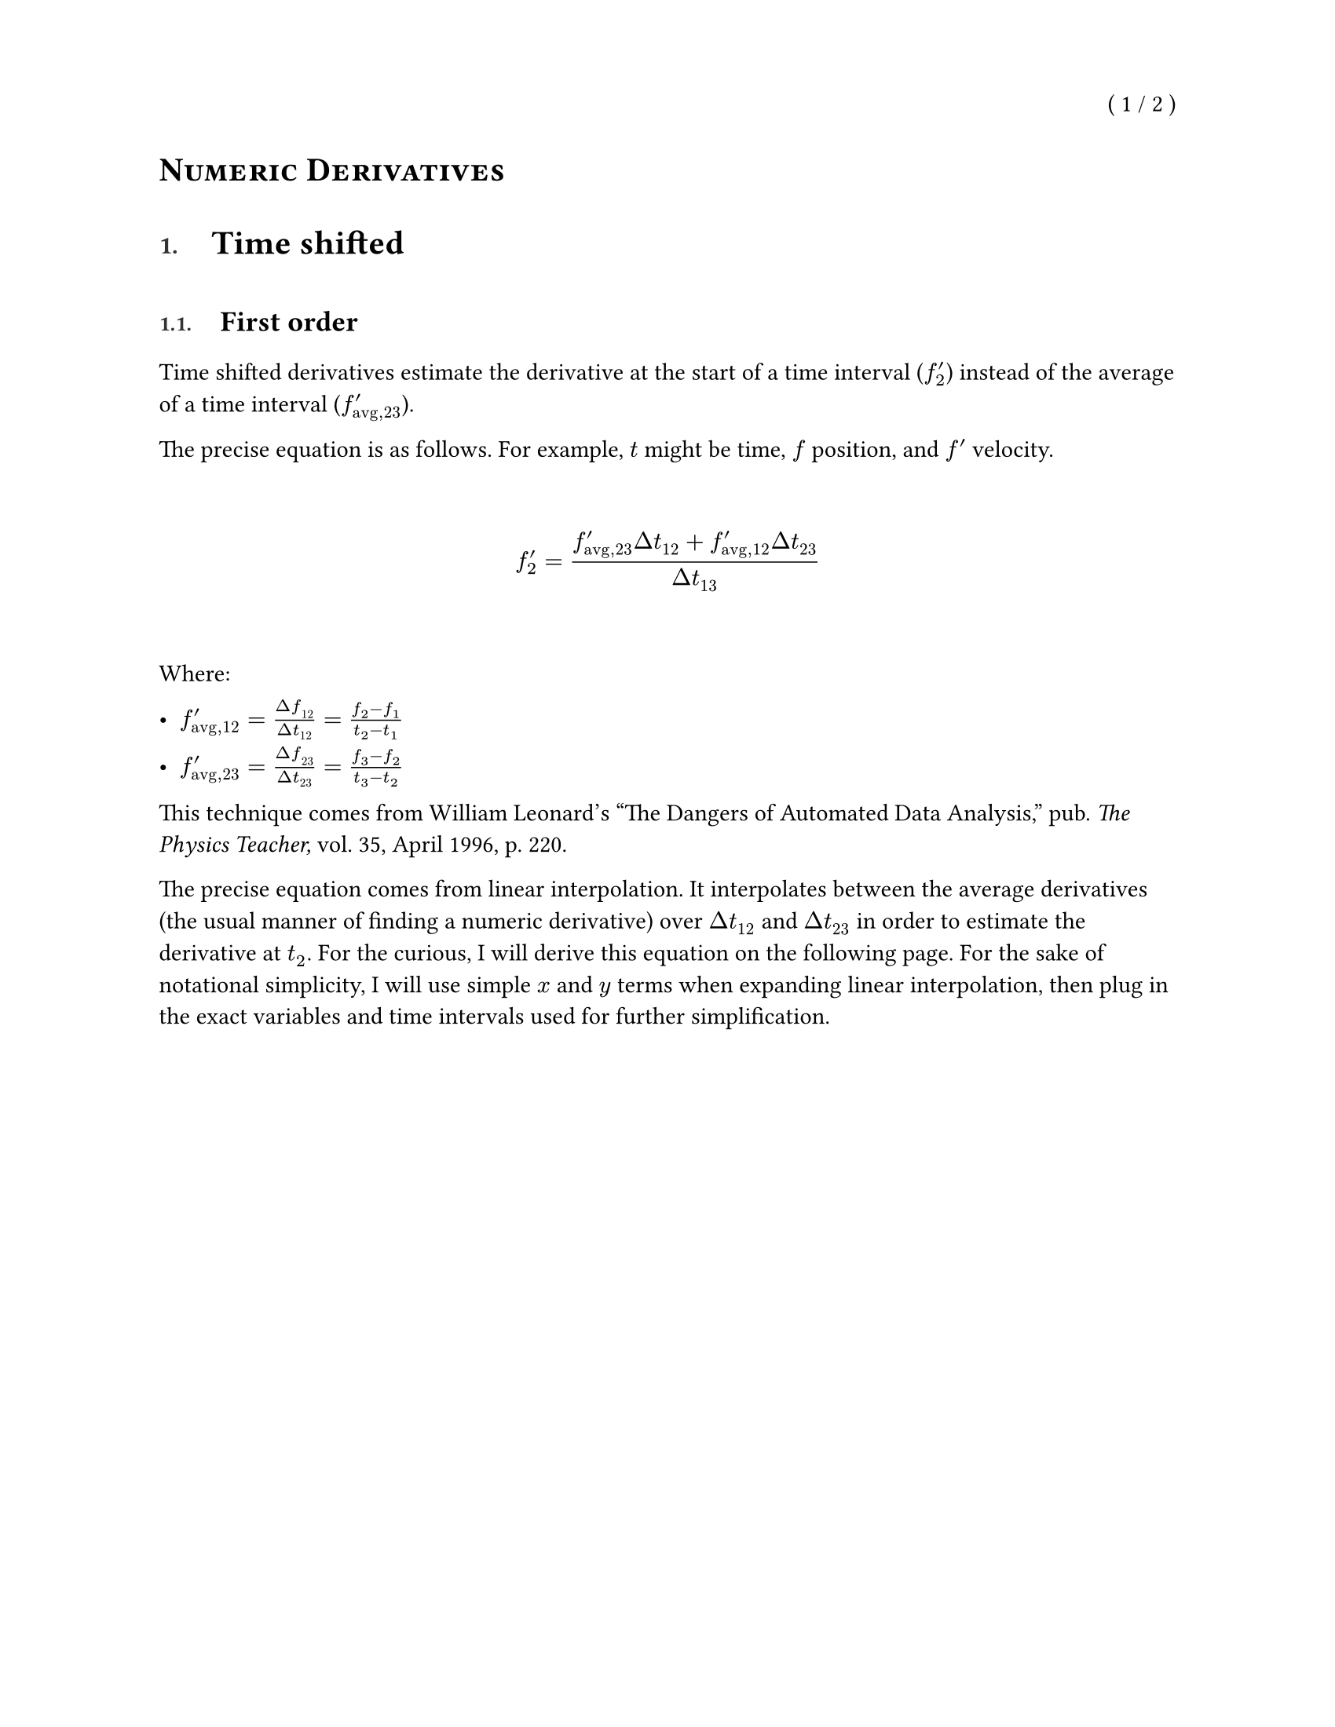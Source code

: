 
// SPDX-License-Identifier: MPL-2.0
//
// Copyright © 2025 RemasteredArch
//
// This Source Code Form is subject to the terms of the Mozilla Public License, version 2.0. If a
// copy of the Mozilla Public License was not distributed with this file, You can obtain one at
// <https://mozilla.org/MPL/2.0/>.

// `derivatives.typ`: documentation in Typst covering the math behind the code for derivatives.
//
// For the unitiated, this is a [Typst](https://typst.app/) document. It's intended to be viewed in
// a rendered form. There is an official (closed source) web app available, but you can also render
// it with the open source CLI:
//
// ```console
// $ # Install Typst
// $ cargo install typst-cli
// $ # Compile the document
// $ typst compile 'docs/derivatives.typ' 'docs/derivatives.pdf'
// $ # Now open the PDF in your preferred reader.
// ```
//
// There's a _lot_ happening in this file before any of the content starts, because it's based on
// the same preamble I use for more advanced Typst documents. I'll probably trim it down later, but
// it doesn't affect the rendered document so I don't much care.


#let dth = $d theta$
#let ddth = $d / dth$
#let Dth = $Delta theta$
#let lth0 = $limits(lim)_(Dth -> 0)$
#let lxa = $limits(lim)_(x -> a)$
#let lxap = $limits(lim)_(x -> a^+)$
#let lxan = $limits(lim)_(x -> a^-)$
#let lx1 = $limits(lim)_(x -> 1)$
#let lxi = $limits(lim)_(x -> infinity)$
#let lni = $limits(lim)_(n -> infinity)$
#let lNi = $limits(lim)_(N -> infinity)$

#let pm = $plus.minus$

#let int = $integral$

// Center, mean
#let xbar = $dash(x)$

// Centimeters or Center of Mass
#let cm = $"cm"$
// System
#let sys = $"sys"$
// External
#let ext = $"ext"$
// Net
#let net = $"net"$
// Approximate
// #let approx = $"approx"$

// Primes
#let pr = $prime$
#let prd = $prime.double$
#let prt = $prime.triple$

// These are all going to display with italics. Is that fine? I could use `#[]` to make them not.
#let vD = $harpoon(D)$
#let vF = $harpoon(F)$
#let vM = $harpoon(M)$
#let vN = $harpoon(N)$
#let vT = $harpoon(T)$
#let vW = $harpoon(W)$
#let va = $harpoon(a)$
#let vb = $harpoon(b)$
#let vc = $harpoon(c)$
#let vd = $harpoon(d)$
#let vf = $harpoon(f)$
#let vg = $harpoon(g)$
#let vp = $harpoon(p)$
#let vP = $harpoon(P)$
#let vl = $harpoon(l)$
#let vL = $harpoon(L)$
#let vr = $harpoon(r)$
#let vr1 = $harpoon(r_1)$
#let vr2 = $harpoon(r_2)$
#let vr3 = $harpoon(r_3)$
#let vs = $harpoon(s)$
#let vv = $harpoon(v)$
#let vx = $harpoon(x)$

#let vom = $harpoon(omega)$
#let val = $harpoon(alpha)$
#let vta = $harpoon(tau)$

#let Dvr = $Delta harpoon(r)$
#let Dvv = $Delta harpoon(v)$
#let Dvp = $Delta vp$
#let DvP = $Delta vP$

#let dvrdt = $(d vr) / (d t)$
#let dvvdt = $(d vv) / (d t)$
#let dvPdt = $(d vP) / (d t)$
#let dvldt = $(d vl) / (d t)$
#let dvLdt = $(d vL) / (d t)$

#let ihat = $hat(i)$
#let jhat = $hat(j)$
#let khat = $hat(k)$
#let inhat = $hat(times.circle)$
#let outhat = $hat(dot.circle)$

#let avg = "avg"

#let dt = $d t$
#let dx = $d x$
#let dy = $d y$
#let dz = $d z$
#let dv = $d v$
#let dV = $d V$
#let dm = $d m$
#let ddx = $d / dx$
#let ddr = $d / (d r)$
#let dydx = $dy / dx$
#let dydt = $dy / dt$
#let drdt = $(d r) / dt$
#let dVdt = $(d V) / dt$
#let dvdt = $dv / dt$
#let ddt = $d / dt$
#let dxdt = $dx / dt$
#let dzdt = $dz / dt$
#let dhdt = $(d h) / dt$
#let dTdt = $(d T) / dt$
#let dAdt = $(d A) / dt$
#let Da = $Delta a$
#let DE = $Delta E$
#let DL = $Delta L$
#let Dm = $Delta m$
#let DM = $Delta M$
#let Df = $Delta f$
#let Dg = $Delta g$
#let Dh = $Delta h$
#let DH = $Delta H$
#let Ds = $Delta s$
#let DS = $Delta S$
#let Dt = $Delta t$
#let Du = $Delta u$
#let DU = $Delta U$
#let Dk = $Delta k$
#let DK = $Delta K$
#let Dv = $Delta v$
#let DV = $Delta V$
#let Dx = $Delta x$
#let Dy = $Delta y$
#let Dz = $Delta z$

#let lDx0 = $limits(lim)_(Dx -> 0)$
#let lDt0 = $limits(lim)_(Dt -> 0)$
#let lx0 = $limits(lim)_(x -> 0)$
#let lx0p = $limits(lim)_(x -> 0^+)$
#let lx0n = $limits(lim)_(x -> 0^-)$
#let lh0 = $limits(lim)_(h -> 0)$
#let lh0p = $limits(lim)_(h -> 0^+)$
#let lh0n = $limits(lim)_(h -> 0^-)$
#let lt0 = $limits(lim)_(t -> 0)$


#let units = (
  centimeter: "cm",
  meter: "m",
  kilogram: "kg",
  pounds: "lbs",
  newton: "N",
  second: "s",
  joule: "J",
  watt: "W",
)

#let dimensions = (
  mass: "M",
  length: "L",
  time: "T",
)
#dimensions.insert("force", $#dimensions.mass dot dimensions.length / dimensions.time^2$)

#show quote.where(block: true): block.with(stroke: (left: 1.5pt + gray, rest: none))

#let bx(content) = box(stroke: black, inset: 3pt)[#content]

#set heading(numbering: "1.")
#let no_num(content) = {
  set heading(numbering: none)
  content
}
#let title(content) = {
  no_num[= #smallcaps(content)]
}

// Override heading display logic to allow for finer styling.
// Specifically, this sets numbering to be a a smaller size, lighter color, and lighter weight,
// and places a larger space between numbering and the body.
//
// Does not format headings without numbering.
#show heading: it => {
  // No formatting tweaks for non-standard headings (without numbering).
  if it.numbering == none {
    return it.body
  }

  // Insert page breaks before level one headings.
  //
  // Avoids inserting a page break before the first heading to avoid an empty first page.
  let maybe_break = if it.level == 1 and counter(heading).get() != (1,) {
    pagebreak()
  }

  // Separates the heading into a grid:
  //
  // ```txt
  // |-----------|-----|--------------|
  // | Numbering | Gap | Heading Body |
  // |-----------|-----|--------------|
  // ```
  (
    maybe_break
      + grid(
        columns: 2,
        // `1em` gap between numbering and body.
        column-gutter: 1em,
        inset: (bottom: 0.5em, top: 0.25em),
        // Custom display logic for numbering.
        block(
          // Lines up the `0.75em` text to be roughly aligned with the bottom of the first line of
          // text.
          inset: (top: 0.15em),
          // Size of `0.75em` and a lighter color and weight.
          text(counter(heading).display(it.numbering), size: 0.75em, weight: "semibold", luma(50)),
        ),
        // Body displayed as normal.
        it.body,
      )
  )
}

#show link: text.with(blue)
#show link: underline.with(offset: 0.15em)

#set page(
  paper: "us-letter",
  numbering: "( 1 / 1 )",
  number-align: top + right,
)

#let title_text = [Numeric Derivatives]

#set document(
  title: title_text,
  author: "RemasteredArch",
)

#title[#title_text]

= Time shifted

== First order

Time shifted derivatives estimate the derivative at the start of a time interval ($f^pr_2$)
instead of the average of a time interval ($f^pr_("avg", 23)$).

The precise equation is as follows.
For example, $t$ might be time, $f$ position, and $f pr$ velocity.

$$$
  f^pr_2 &= (f^pr_(avg, 23) Dt_12 + f^pr_(avg, 12) Dt_23) / Dt_13\
$$$

Where:

- $f^pr_(avg, 12) = Df_12 / Dt_12 = (f_2 - f_1) / (t_2 - t_1)$

- $f^pr_(avg, 23) = Df_23 / Dt_23 = (f_3 - f_2) / (t_3 - t_2)$


This technique comes from
William Leonard's "The Dangers of Automated Data Analysis,"
pub. _The Physics Teacher,_ vol. 35, April 1996, p. 220.

The precise equation comes from linear interpolation.
It interpolates between the average derivatives
(the usual manner of finding a numeric derivative)
over $Dt_12$ and $Dt_23$
in order to estimate the derivative at $t_2$.
For the curious,
I will derive this equation on the following page.
For the sake of notational simplicity,
I will use simple $x$ and $y$ terms
when expanding linear interpolation,
then plug in the exact variables and time intervals used
for further simplification.

$$$
  (y - y_0) / (x - x_0) &= (y_1 - y_0) / (x_1 - x_0) &&because "linear interpolation"\
  y - y_0 &= (x - x_0) (y_1 - y_0) / (x_1 - x_0)\
  y &= (x - x_0) (y_1 - y_0) / (x_1 - x_0) + y_0\
  y &= (x - x_0) (y_1 - y_0) / (x_1 - x_0) + (x_1 - x_0) / (x_1 - x_0) y_0\
  y &= ((x - x_0) (y_1 - y_0) + (x_1 - x_0) y_0) / (x_1 - x_0)\
  y &= ((x y_1 - x y_0 - x_0 y_1 + x_0 y_0) + (x_1 y_0 - x_0 y_0)) / (x_1 - x_0)\
  y &= ((x y_1 - x_0 y_1) + (-x y_0 + x_0 y_0 + x_1 y_0 - x_0 y_0)) / (x_1 - x_0)\
  y &= (y_1 (x - x_0) + y_0 (-x + x_0 + x_1 - x_0)) / (x_1 - x_0)\
  y &= (y_1 (x - x_0) + y_0 (x_1 - x)) / (x_1 - x_0) &&(<- "this is also just linear interpolation")\
  f^pr_2 &= (f^pr_(avg, 23) (t_2 - t_("mid", 12)) + f^pr_(avg, 12) (t_("mid", 23) - t_2)) / (t_("mid", 23) - t_("mid", 12)) &&because "see Fig. 2 in the article"\
  f^pr_2 &= (f^pr_(avg, 23) (t_2 - (t_1 + t_2) / 2) + f^pr_(avg, 12) ((t_2 + t_3) / 2 - t_2)) / ((t_2 + t_3) / 2 - (t_1 + t_2) / 2)\
  f^pr_2 &= (f^pr_(avg, 23) (2)(t_2 - (t_1 + t_2) / 2) + f^pr_(avg, 12) (2)((t_2 + t_3) / 2 - t_2)) / ((t_2 + t_3) - (t_1 + t_2))\
  f^pr_2 &= (f^pr_(avg, 23) (2 t_2 - t_1 - t_2) + f^pr_(avg, 12) (t_2 + t_3 - 2t_2)) / (t_3 - t_1)\
  f^pr_2 &= (f^pr_(avg, 23) (t_2 - t_1) + f^pr_(avg, 12) (t_3 - t_2)) / (t_3 - t_1)\
  f^pr_2 &= (f^pr_(avg, 23) Dt_12 + f^pr_(avg, 12) Dt_23) / Dt_13\
$$$

